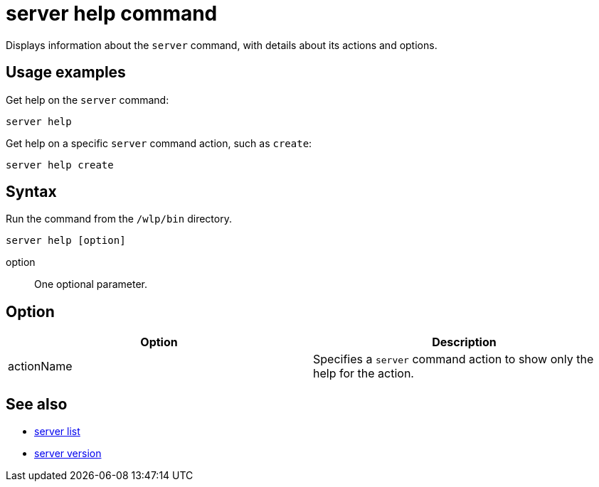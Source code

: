 //
// Copyright (c) 2018 IBM Corporation and others.
// Licensed under Creative Commons Attribution-NoDerivatives
// 4.0 International (CC BY-ND 4.0)
//   https://creativecommons.org/licenses/by-nd/4.0/
//
// Contributors:
//     IBM Corporation
//
:page-layout: server-command
:page-type: command
= server help command

Displays information about the `server` command, with details about its actions and options.

== Usage examples

Get help on the `server` command:

----
server help
----

Get help on a specific `server` command action, such as `create`:

----
server help create
----

== Syntax

Run the command from the `/wlp/bin` directory.

----
server help [option]
----

option::
One optional parameter.

== Option

[%header,cols=2*]
|===
|Option
|Description

|actionName
|Specifies a `server` command action to show only the help for the action.
|===

== See also

* link:#server-list.html[server list]
* link:#server-version.html[server version]
